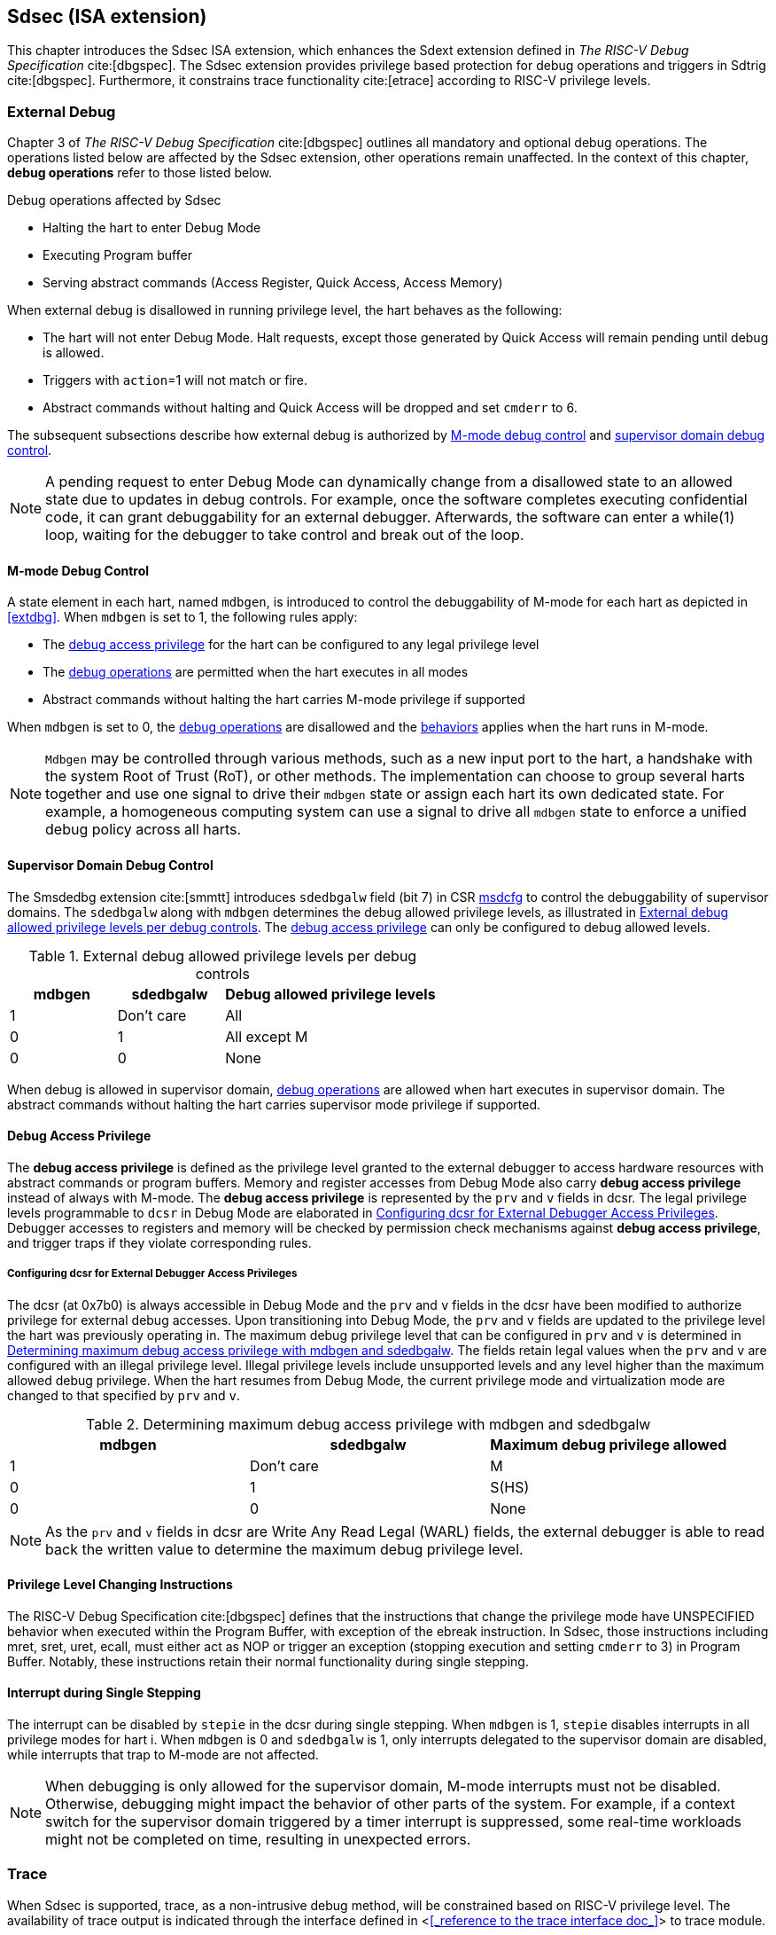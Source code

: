 [[Sdsec]]
== Sdsec (ISA extension)

This chapter introduces the Sdsec ISA extension, which enhances the Sdext extension defined in _The RISC-V Debug Specification_ cite:[dbgspec]. The Sdsec extension provides privilege based protection for debug operations and triggers in Sdtrig cite:[dbgspec]. Furthermore, it constrains trace functionality cite:[etrace] according to RISC-V privilege levels. 

[[sdsecextdbg]]
=== External Debug

Chapter 3 of _The RISC-V Debug Specification_ cite:[dbgspec] outlines all mandatory and optional debug operations. The operations listed below are affected by the Sdsec extension, other operations remain unaffected. In the context of this chapter, *debug operations* refer to those listed below.

[[dbops]]
.Debug operations affected by Sdsec 
* Halting the hart to enter Debug Mode
* Executing Program buffer                                                
* Serving abstract commands (Access Register, Quick Access, Access Memory)

When external debug is disallowed in running privilege level, the hart behaves as the following: 

[[dbgdisallowed]]
* The hart will not enter Debug Mode. Halt requests, except those generated by Quick Access will remain pending until debug is allowed.  
* Triggers with `action`=1 will not match or fire.
* Abstract commands without halting and Quick Access will be dropped and set `cmderr` to 6.

The subsequent subsections describe how external debug is authorized by <<mdbgctl, M-mode debug control>> and <<submdbgctl, supervisor domain debug control>>.

[NOTE]
A pending request to enter Debug Mode can dynamically change from a disallowed state to an allowed state due to updates in debug controls. For example, once the software completes executing confidential code, it can grant debuggability for an external debugger. Afterwards, the software can enter a while(1) loop, waiting for the debugger to take control and break out of the loop.

[[mdbgctl]]
==== M-mode Debug Control

A state element in each hart, named `mdbgen`, is introduced to control the debuggability of M-mode for each hart as depicted in <<extdbg>>. When `mdbgen` is set to 1, the following rules apply:

- The <<dbgaccpriv, debug access privilege>> for the hart can be configured to any legal privilege level
- The <<dbops, debug operations>> are permitted when the hart executes in all modes
- Abstract commands without halting the hart carries M-mode privilege if supported

When `mdbgen` is set to 0, the <<dbops, debug operations>> are disallowed and the <<dbgdisallowed, behaviors>> applies when the hart runs in M-mode. 

[NOTE]
`Mdbgen` may be controlled through various methods, such as a new input port to the hart, a handshake with the system Root of Trust (RoT), or other methods. The implementation can choose to group several harts together and use one signal to drive their `mdbgen` state or assign each hart its own dedicated state. For example, a homogeneous computing system can use a signal to drive all `mdbgen` state to enforce a unified debug policy across all harts.

[[submdbgctl]]
==== Supervisor Domain Debug Control
The Smsdedbg extension cite:[smmtt] introduces `sdedbgalw` field (bit 7) in CSR <<Sdseccsr,msdcfg>> to control the debuggability of supervisor domains. The `sdedbgalw` along with `mdbgen` determines the debug allowed privilege levels, as illustrated in <<dbgpriv>>. The <<dbgaccpriv, debug access privilege>> can only be configured to debug allowed levels. 

[[dbgpriv]]
[options="header"]
[cols="25%,25%,50%"]
.External debug allowed privilege levels per debug controls 
|============================================
| mdbgen | sdedbgalw | Debug allowed privilege levels 
| 1      | Don't care      | All                      
| 0      | 1      | All except M             
| 0      | 0      | None                      
|============================================

When debug is allowed in supervisor domain, <<dbops, debug operations>> are allowed when hart executes in supervisor domain. The abstract commands without halting the hart carries supervisor mode privilege if supported.

[[dbgaccpriv]]
==== Debug Access Privilege

The *debug access privilege* is defined as the privilege level granted to the external debugger to access hardware resources with abstract commands or program buffers. Memory and register accesses from Debug Mode also carry *debug access privilege* instead of always with M-mode. The *debug access privilege* is represented by the `prv` and `v` fields in dcsr. The legal privilege levels programmable to `dcsr` in Debug Mode are elaborated in <<prvvacc>>. Debugger accesses to registers and memory will be checked by permission check mechanisms against *debug access privilege*, and trigger traps if they violate corresponding rules.

[[prvvacc]]
===== Configuring dcsr for External Debugger Access Privileges

The dcsr (at 0x7b0) is always accessible in Debug Mode and the `prv` and `v` fields in the dcsr  have been modified to authorize privilege for external debug accesses. Upon transitioning into Debug Mode, the `prv` and `v` fields are updated to the privilege level the hart was previously operating in. The maximum debug privilege level that can be configured in `prv` and `v` is determined in <<maxdbgpriv>>. The fields retain legal values when the `prv` and `v` are configured with an illegal privilege level. Illegal privilege levels include unsupported levels and any level higher than the maximum allowed debug privilege. When the hart resumes from Debug Mode, the current privilege mode and virtualization mode are changed to that specified by `prv` and `v`.

[[maxdbgpriv]]
[options="header"]
.Determining maximum debug access privilege with mdbgen and sdedbgalw
|=========================================
| mdbgen | sdedbgalw | Maximum debug privilege allowed 
| 1      | Don't care      | M                 
| 0      | 1      | S(HS)             
| 0      | 0      | None               
|=========================================

[NOTE]
As the `prv` and `v` fields in dcsr are Write Any Read Legal (WARL) fields, the external debugger is able to read back the written value to determine the maximum debug privilege level.  

==== Privilege Level Changing Instructions

The RISC-V Debug Specification cite:[dbgspec] defines that the instructions that change the privilege mode have UNSPECIFIED behavior when executed within the Program Buffer, with exception of the ebreak instruction. In Sdsec, those instructions including mret, sret, uret, ecall, must either act as NOP or trigger an exception (stopping execution and setting `cmderr` to 3) in Program Buffer. Notably, these instructions retain their normal functionality during single stepping.

==== Interrupt during Single Stepping

The interrupt can be disabled by `stepie` in the dcsr during single stepping. When `mdbgen` is 1, `stepie` disables interrupts in all privilege modes for hart i. When `mdbgen` is 0 and `sdedbgalw` is 1, only interrupts delegated to the supervisor domain are disabled, while interrupts that trap to M-mode are not affected.

[NOTE]
When debugging is only allowed for the supervisor domain, M-mode interrupts must not be disabled. Otherwise, debugging might impact the behavior of other parts of the system. For example, if a context switch for the supervisor domain triggered by a timer interrupt is suppressed, some real-time workloads might not be completed on time, resulting in unexpected errors.

=== Trace
When Sdsec is supported, trace, as a non-intrusive debug method, will be constrained based on RISC-V privilege level. The availability of trace output is indicated through the interface defined in <<<_reference to the trace interface doc_>>> to trace module. 

[mtrcctl]
==== M-Mode Trace Control 
Each hart must add a new state element, `mtrcen`, which controls the availability of M-mode tracing. Setting `mtrcen` to 1 enables trace for both M-mode and the supervisor domain. Conversely, setting `mtrcen` to 0 disables trace output when hart i is running in M-mode.

[NOTE]
Similar to M-mode debug control, `mtrcen` may be controlled through various methods, such as a new input port to the hart, a handshake with the system Root of Trust (RoT), or other methods. The implementation may group several harts together and use one signal to drive their `mtrcen` state or assign each hart its own dedicated state. 

[sdtrcctl]
==== Supervisor Domain Trace Control 
The Smsdetrc extension introduces `sdetrcalw` field (bit 8) in CSR <<Sdseccsr,msdcfg>> within hart i. The trace availability for hart i in supervisor domain is determined by the `sdetrcalw` field and `mtrcen`. If either `sdetrcalw` or `mtrcen` is set to 1, the trace output is allowed when hart i runs in the supervisor domain. 

When both `sdetrcalw` and `mtrcen` are set to 0, trace output is inhibited at all privilege levels. 

=== Trigger (Sdtrig)

Triggers configured to enter Debug Mode can only fire or match when external debug is allowed, as outlined in <<dbgpriv>>. A trigger enabled for a privilege level higher than debug allowed privilege is not accessible by an external debugger. When this trigger is selected using `tselect`, it always reads as 0, and any writes to it are ignored.

[NOTE]
Implementations must ensure that pending triggers intending to enter Debug Mode match or fire only when the hart is in a state where debug is allowed. For example, if an interrupt traps the hart to a debug-disallowed privilege mode, the trigger can only take effect either before the privilege is updated and control flow is transferred to the trap handler, or after the interrupt is completely handled and returns from the trap handler. The implementation must prevent Debug Mode from being entered in an intermediate state where privilege is changed or the PC is updated. This also applies to scenarios where a trigger is configured to enter Debug Mode before instruction execution and an interrupt occurs simultaneously.

==== M-mode accessibility to `dmode` 
 
When Sdsec extension is implemented, `dmode` is read/write for both M-mode and Debug Mode when `mdbgen` is 0 and remains only accessible to Debug Mode when `mdbgen` is 1.

[NOTE]
The `dmode` being read/write allows M-mode to switch trigger context. The trigger can form a side-channel to debug disallowed supervisor domains from a debug allowed supervisor domain if the trigger context is not switched. Although the trigger cannot fire or match in disallowed supervisor domain to enter Debug Mode, the malicious debugger can exploit it by setting a trigger to raise breakpoint exception (`action` = 0) when it is in debug allowed supervisor domain. If the trigger hits in debug disallowed supervisor domain, the external debugger can indirectly observe the executed PC, accessed memory address or read/write data in debug disallowed supervisor domain by the checking value in `hit0`/`hit1`. As the `dmode` is accessible when `mdbgen` is 0, such attack can be mitigated by having M-mode firmware switch the trigger context at supervisor domain boundary.

==== External triggers

The external trigger outputs (with `action` = 8/9) will not fire or match when the privilege level of the hart exceeds debug allowed privilege as specified in <<dbgpriv>>.

The external trigger input can be driven by any input signals, e.g. the external trigger output from another hart or interrupt signals etc. The input signals cause the trigger (with `action` = 1) to fire only when the hart is allowed to debug. The initiators of these signals are responsible for determining whether the signal is allowed to assert. For example, if the external trigger input of hart i is connected to external trigger output of hart j. The assertion of output signal from hart j is determined by its own allowed privilege level for debug. The output signal of hart j must not assert when debug is disallowed. Similarly, signals from other module in the system are managed by the individual module. When the module is not allowed to debug, the signal connected to external trigger input must not be asserted.

==== Trigger chain

The privilege level of the trigger chain is determined by the trigger enabled for the highest privilege level inside the chain. The entire trigger chain cannot be modified if the chain privilege level exceeds debug allowed privilege level.

[NOTE]
This represents a balance between usability and hardware complexity. There may be instances where the triggers are linked across different privilege levels (e.g., from S-mode to M-mode), while the external debugger may only have access with S-mode privilege. The external debugger should not modify the chain, because it could be suppressed or incorrectly match or fire in M-mode.

==== Sdtrig CSR

The CSRs tcontrol, scontext, hcontext, mcontext, and mscontext must follow access rules defined in <<dbgaccpriv, debug access privilege>>. Meanwhile, tselect, tdata1, tdata2, and tdata3 are read/write accessible when debug is allowed. If debug is disallowed, writes to these registers are ignored, and reads return zero. The table below illustrates the access conditions for tselect, tdata1, tdata2, and tdata3.

[options="header"]
[cols="30%,70%"]
.Tselect, tdata1, tdata2, tdata3 CSR access condition in Debug Mode
|================================================================
| Register         |  Access condition
| tselect(0x7a0)   |  mdbgen == 1 \|\| sdedbgalw == 1
| tdata1(0x7a1)    |  mdbgen == 1 \|\| sdedbgalw == 1
| tdata2(0x7a2)    |  mdbgen == 1 \|\| sdedbgalw == 1
| tdata3(0x7a3)    |  mdbgen == 1 \|\| sdedbgalw == 1
| tinfo(0x7a4)     |  mdbgen == 1 \|\| sdedbgalw == 1
|================================================================

The fields in mcontrol, mcontrol6, icount, itrigger, etrigger, and tmexttrigger are read/write accessible only when the access conditions are met. When access is disallowed, writes to these fields are ignored, and reads return zero.

[options="header"]
[cols="20%,80%"]
.Tdata1 fields access condtion against privilege granted to external debugger
|====================================
| Field | Access condition
| m     | mdbgen == 1                           
| s     | mdbgen == 1 \|\| sdedbgalw == 1    
| u     | mdbgen == 1 \|\| sdedbgalw == 1   
| vs    | mdbgen == 1 \|\| sdedbgalw == 1  
| vu    | mdbgen == 1 \|\| sdedbgalw == 1
|====================================

=== Other CSR updates

==== Debug Control and Status (dcsr)

The dcsr is always accessible in Debug Mode. The access rules for field `prv` and `v` are addressed in subsection <<prvvacc>>. Beside `prv` and `v`, the access condition of remaining fields are listed in the following table.
When the access conditions are met, they are read/write accessible. When access is disallowed, writes to these fields are ignored, and reads return zero.

.Dcsr fields access condition against privilege granted to external debugger
[options="header"]
[cols="40%,60%"]
|============================================
| Field    |  Access condition
| debugver |  mdbgen == 1 \|\| sdedbgalw == 1
| extcause |  mdbgen == 1 \|\| sdedbgalw == 1
| cetrig   |  mdbgen == 1 
| ebreakvs |  mdbgen == 1 \|\| sdedbgalw == 1
| ebreakvu |  mdbgen == 1 \|\| sdedbgalw == 1
| ebreakm  |  mdbgen == 1
| ebreaks  |  mdbgen == 1 \|\| sdedbgalw == 1
| ebreaku  |  mdbgen == 1 \|\| sdedbgalw == 1
| stepie   |  mdbgen == 1 \|\| sdedbgalw == 1
| stoptime |  mdbgen == 1
| mprven   |  mdbgen == 1
| nmip     |  mdbgen == 1
|============================================

==== Debug PC (dpc) and Debug Scratch Register (dscratch0 and dscratch1)

Debug PC (at 0x7b1) and Debug Scratch Register (at 0x7b2 and 0x7b3) are not restricted by <<dbgaccpriv, debug access privilege>>, they are always accessible in Debug Mode.

[[Sdseccsr]]
==== Sdsec CSR

The Sdsec extension does not introduce any new CSR. The CSR control knobs in `msdcfg` for supervisor domain debug and trace are specified in Smsdedbg and Smsdetrc extension respectively in _RISC-V Supervisor Domains Access Protection_ cite:[smmtt]. The Smsdedbg and/or Smsdetrc extension must be implemented to support security control for debugging and/or tracing in supervisor domain.


